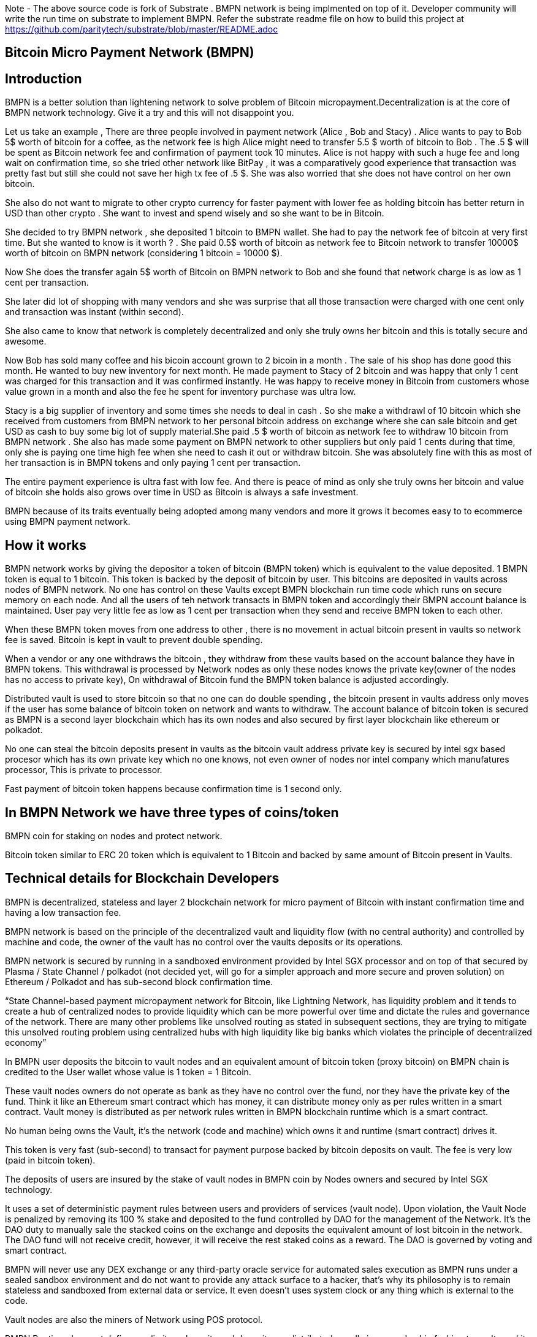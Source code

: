 Note - The above source code is fork of Substrate . BMPN network is being implmented on top of it. Developer community will write the run time on substrate to implement BMPN. Refer the substrate readme file on how to build this project at https://github.com/paritytech/substrate/blob/master/README.adoc

== Bitcoin Micro Payment Network (BMPN)

== Introduction 
BMPN is a better solution than lightening network to solve problem of Bitcoin micropayment.Decentralization is at the core of BMPN network technology. Give it a try and this will not disappoint you.

Let us take an example , There are three people involved in payment network (Alice , Bob and Stacy) . Alice wants to pay to Bob 5$ worth of bitcoin for a coffee, as the network fee is high Alice might need to transfer 5.5 $ worth of bitcoin to Bob . The .5 $ will be spent as Bitcoin network fee and confirmation of payment took 10 minutes. 
Alice is not happy with such a huge fee and long wait on confirmation time, so she tried other network like BitPay , it was a comparatively good experience that transaction was pretty fast but still she could not save her high tx fee of .5 $. She was also worried that she does not have control on her own bitcoin. 

She also do not want to migrate to other crypto currency for faster payment with lower fee as holding bitcoin has better return in USD than other crypto . She want to invest and spend wisely and so she want to be in Bitcoin. 

She decided to try BMPN network , she deposited 1 bitcoin to BMPN wallet. She had to pay the network fee of bitcoin at very first time. But she wanted to know is it worth ? . She paid 0.5$ worth of bitcoin as network fee to Bitcoin network to transfer 10000$ worth of bitcoin on BMPN network (considering 1 bitcoin = 10000 $). 

Now She does the transfer again  5$ worth of Bitcoin on BMPN network to Bob and she found that network charge is as low as 1 cent per transaction. 

She later did lot of shopping with many vendors and she was surprise that all those transaction were charged with one cent only and transaction was instant (within second).

She also came to know that network is completely decentralized and only she truly owns her bitcoin and this is totally secure and awesome. 

Now Bob has sold many coffee and his bicoin account grown to 2 bicoin in a month . The sale of his shop has done good this month. He wanted to buy new inventory for next month. He made payment to Stacy of 2 bitcoin and was happy that only 1 cent was charged for this transaction and it was confirmed instantly. He was happy to receive money in Bitcoin from customers whose value grown in a month and also the fee he spent for inventory purchase was ultra low. 

Stacy is a big supplier of inventory and some times she needs to deal in cash . So she make a withdrawl of 10 bitcoin which she received from customers from BMPN network to her personal bitcoin address on exchange where she can sale bitcoin and get USD as cash to buy some big lot of supply material.She paid .5 $ worth of bitcoin as network fee to withdraw 10 bitcoin from BMPN network . She also has made some payment on BMPN network to other suppliers but only paid 1 cents during that time, only she is paying one time high fee when she need to cash it out or withdraw bitcoin. 
She was absolutely fine with this as most of her transaction is in BMPN tokens and only paying 1 cent per transaction. 

The entire payment experience is ultra fast with low fee. And there is peace of mind as only she truly owns her bitcoin and value of bitcoin she holds also grows over time in USD as Bitcoin is always a safe investment. 

BMPN because of its traits eventually being adopted among many vendors and more it grows it becomes easy to to ecommerce using BMPN payment network. 
 

== How it works
BMPN network works by giving the depositor a token of bitcoin (BMPN token) which is equivalent to the value deposited. 1 BMPN token is equal to 1 bitcoin. This token is backed by the deposit of bitcoin by user. This bitcoins are deposited in vaults across nodes of BMPN network. No one has control on these Vaults except BMPN blockchain run time code which runs on secure memory on each node. And all the users of teh network transacts in BMPN token and accordingly their BMPN account balance is maintained. User pay very little fee as low as 1 cent per transaction when they send and receive BMPN token to each other. 

When these BMPN token moves from one address to other , there is no movement in actual bitcoin present in vaults so network fee is saved. 
Bitcoin is kept in vault to prevent double spending. 

When a vendor or any one withdraws the bitcoin , they withdraw from these vaults based on the account balance they have in BMPN tokens. This withdrawal is processed by Network nodes as only these nodes knows the private key(owner of the nodes has no access to private key), On withdrawal of Bitcoin fund the BMPN token balance is adjusted accordingly.

Distributed vault is used to store bitcoin so that no one can do double spending , the bitcoin present in vaults address only moves if the user has some balance of bitcoin token on network and wants to withdraw. The account balance of bitcoin token is secured as BMPN is a second layer blockchain which has its own nodes and also secured by first layer blockchain like ethereum or polkadot. 

No one can steal the bitcoin deposits present in vaults as the bitcoin vault address private key is secured by intel sgx based procesor which has its own private key which no one knows, not even owner of nodes nor intel company which manufatures processor, This is private to processor. 

Fast payment of bitcoin token happens because confirmation time is 1 second only.

== In BMPN Network we have three types of coins/token

BMPN coin for staking on nodes and protect network.

Bitcoin token similar to ERC 20 token which is equivalent to 1 Bitcoin and backed by same amount of Bitcoin present in Vaults. 

== Technical details  for Blockchain Developers
                                                                   
BMPN is decentralized, stateless and layer 2 blockchain network for micro payment of Bitcoin with instant confirmation time and having a low transaction fee.

BMPN network is based on the principle of the decentralized vault and liquidity flow (with no central authority) and controlled by machine and code, the owner of the vault has no control over the vaults deposits or its operations. 
 
BMPN network is secured by running in a sandboxed environment provided by Intel SGX processor and on top of that secured by Plasma / State Channel / polkadot (not decided yet, will go for a simpler approach and more secure and proven solution) on Ethereum / Polkadot and has sub-second block confirmation time. 

“State Channel-based payment micropayment network for Bitcoin, like Lightning Network, has liquidity problem and it tends to create a hub of centralized nodes to provide liquidity which can be more powerful over time and dictate the rules and governance of the network. There are many other problems like unsolved routing as stated in subsequent sections, they are trying to mitigate this unsolved routing problem using centralized hubs with high liquidity like big banks which violates the principle of decentralized economy”

In BMPN user deposits the bitcoin to vault nodes and an equivalent amount of bitcoin token (proxy bitcoin)  on BMPN chain is credited to the User wallet whose value is 1 token = 1 Bitcoin. 

These vault nodes owners do not operate as bank as they have no control over the fund, nor they have the private key of the fund. Think it like an Ethereum smart contract which has money, it can distribute money only as per rules written in a smart contract. Vault money is distributed as per network rules written in BMPN blockchain runtime which is a smart contract. 

No human being owns the Vault, it’s the network (code and machine) which owns it and runtime (smart contract) drives it. 

This token is very fast (sub-second) to transact for payment purpose backed by bitcoin deposits on vault. The fee is very low (paid in bitcoin token).

The deposits of users are insured by the stake of vault nodes in BMPN coin by Nodes owners and secured by Intel SGX technology. 

It uses a set of deterministic payment rules between users and providers of services (vault node). Upon violation, the Vault Node is penalized by removing its 100 % stake and deposited to the fund controlled by DAO for the management of the Network. It’s the DAO duty to manually sale the stacked coins on the exchange and deposits the equivalent amount of lost bitcoin in the network. The DAO fund will not receive credit, however, it will receive the rest staked coins as a reward. The DAO is governed by voting and smart contract.

BMPN will never use any DEX exchange or any third-party oracle service for automated sales execution as BMPN runs under a sealed sandbox environment and do not want to provide any attack surface to a hacker, that’s why its philosophy is to remain stateless and sandboxed from external data or service. It even doesn't uses system clock or any thing which is external to the code. 


Vault nodes are also the miners of Network using POS protocol. 

BMPN Runtime does not define any limit on deposits and deposits are distributed equally in a round-robin fashion to vaults and its possible if vault node administrator sees any incentive to hack into its node if the value of deposits is far greater than the value of staked coins. However, it is near impossible to hack in the SGX enclave sandboxed code written by BMPN, still, the deposit will be protected by game theory to make sure that there is no incentive to hack. 

Max deposits per node are hard coded and reviewed every month and updated by the soft release by DAO which works through voting. Initially, it might be having a limit of 50 bitcoin per node/vault. 

Whole intention is to keep network node deposits lesser than staked coins which will demotivate any hacker.

The network also provides an API that gives details of how many average bitcoins is deposited per node which explains the risk of a network. 

All Vault Nodes code is mandated to run on Intel Sgx Enclave otherwise they will not be able to join the network in the first place. 
The private key of the Vault address is secured by Intel SGX secure Enclave technology.  Even the administrator of the Vault node doesn’t have access to the private key of the vault address. No human being controls vault Nodes.

The BMPN network runtime code (smart contract) runs in Encrypted memory (Intel Enclave) performs all deposits and payment which vault node owner can’t access. Even the POS protocol run in the Intel Enclave (secured memory).

It’s almost impossible to steal the private key from the encrypted memory. There are various methods to steal it like Spectre attack but it’s not possible to do it on BMPN as we have implemented memory fencing code and proper enclave remote attestation to protect from a malicious hacker. 

Considering a hypothetical situation, if a vault node administrator somehow gets the key by hacking, he has no incentive in transferring the fund to himself as Network knows which vault has which public address (as it is announced by vault node by using a combination of stake coin address with vault bitcoin address and mined in blockchain) and each network node also runs bitcoin validation node and they watch any malicious payment attempt on bitcoin network. The moment they detect it they will broadcast a fraud transaction against the given Vault node and it will be mined, verified and its stake will be taken away. 

Vault also needs to meet SLA (service level agreement), Upon failing its stake can be slashed as per agreement. They need not be offline more than 12 hours at a stretch, otherwise, they will start losing stake (10 % every 12 hours). They have to refill a stake to rejoin the network. They can exercise the option to eject from network anytime, in that case, SLA will not apply and staked coin balance will be released to its wallet address.

ALL slashed staked BMPN coins are deposited to DAO treasury fund also DAO receives 10% of network mined coins and transaction fees in bitcoin token. 
DAO will add an equivalent number of bitcoins to the network if it sees that deposits are blocked or hacked and can affect withdrawals. 

“BMPN instead transfers the control of the fund to the Machine and Code,making it a tranparent entity to secure money against double spending and hacking while the payment happens“

User can withdraw bitcoin anytime any amount they like from BMPN Network. It’s not necessary that they have to withdraw the full amount. Accordingly, the bitcoin token balance on the BMPN network will be reduced.  

User  wallet  function provides 
1) User identifier (mobile number) which will be used as address for making payment.
2) BMPN Bitcoin token address which holds credited bitcoin token (1 bitcoin token on BMPN = 1 Bitcoin)
3) Bitcoin withdrawal address (user can provide address or ask wallet to create it) for bitcoin withdrawl
4) Bitcoin deposit address (This will be provided by wallet during deposit time, this will be provided by Network upon request by wallet)
5) BMPN coin address to store and transact BMPN coins. BMPN coin is only used for staking and earn reward as BMPN coin and bitcoin token (which can later be cashed out for actual bitcoin.)

User of network will pay a gas fee in respective token or coin to miners . For bitcoin token they will pay gas fee in bitcoin token , smilarly for BMPN transaction they will pay in BMPN token. 

BMPN Bitcoin token address of user and merchant is kept secret and people pay using user identifier (mobile number), the address is resolved by the network by looking up the user and address mapping database, the address part is encrypted and decrypted by network key which is separate from the vault payment network key. 
This key is generated during the genesis of the network in one of the nodes and then transferred to all the trusted nodes by using Intel sgx remote attestation and TLS security. Each trusted node will have a copy of this key and they will keep it as sealed (using intel processor key) on the blockchain database itself. 
Any new node can request this key from the other node. The node will decrypt using its private key provided by the Intel SGX processor and then send it to a new node if this is a trusted node (which runs on Intel SGX enclave) after the remote attestation of each other.

BMPN only uses user identifier instead of address so that no one will know user's fund, for example, a merchant does not want to disclose how much business he does per day to the public. 


Vault node keeps its deposit/payment address private key by using the Shamir secret shared key (learn it here https://www.youtube.com/watch?v=5XLUZLqSa8I) algorithm. It creates a key in protected memory and divides the secret into two parts. First part is unencrypted and kept in the local disk of the vault node (The local disk must be encrypted using bit locker). The second part is distributed among other peer nodes using a Shamir secret sharing algorithm with a threshold of 51%. Other nodes can’t create the key as they together have only 50% of the information. It’s only the original vault node which can create the full key if other node supply secret with threshold 51 %. However, they will only supply the secret if the original vault attests to himself that he is running the right software in intel Enclave. 

The threshold is kept at 51% and Network monitors its nodes count, if the node count goes down or up it reapplies replication of secret shared keys across nodes to maintain a 51% threshold. 
This process runs every day to protect the network payment function to be affected by a DDOS attack. 


This is done basically to make sure that only Vault which owns deposit bitcoin address can create full private in an enclave and if he somehow hacks, his stake will be taken off as network will know on which address double spending has happened and which node owns this address (Double spending will be detected as each node also run bitcoin validator node).

We are not using the Intel enclave sealing for the first half of secret in the responsible vault node as the vault money will be lost forever if the processor burns by overheating or any other manufacturing defects. However other vault nodes will seal the Shamir secrets sent to them by the responsible vault node. There is enough redundancy even 49% nodes go offline as a threshold is 51 %.


== DAO Insurance Fund

DAO receives 10% of mining profits and it allocates its budget for a various task like maintenance of network and development, DAO elects by voting trusted party who has the power to manage this fund. One of these funds is Insurance fund which is kept in Bitcoin to cover any loss of digital money from the network. 
All DAO funds are kept in a multi-sig cold wallet and controlled by a trusted party elected by voting. 

== Network Payment Workflow
It based on rules --
First randomly one vault node having deposits greater than requested amount will be selected to process requested withdrawal by the runtime, the node will request the shared keys from a network, it will only be provided if the node is running legit software in TEE (Trusted Execution Environment). Then it will transfer fund from treasury to the withdrawer. Only one transaction is required. And user BMPN account balance of Bitcoin token is reduced by the amount he withdraws.

If none of the single node has deposit greater than requested amount then two node will be randomly selected and this continues.
 
== Technology
 
Rust SDK for SGX by Baidu for writing Intel sgx enclave secure and memory safe code https://github.com/baidu/rust-sgx-sdk
                       
Mesalock linux for enhanced memory safety - https://github.com/mesalock-linux
                        
BMPN Blockchain to be developed on Substrate . The existing code is fork of substrate
                        
Later Future integration to Polkadot for enhanced security.

== Security  

Perform checks on remote attestation reports more strictly
                   
Apply memory lock using sgx_lfense to counter hacks like Spectre. 
                    
Secure against all types of attack against Intel SGX processor by using Baidu RUST SGX SDK and Mesalock Linux. 
                    
Formal verification for payment runtime developed on a substrate.
                    
Enclave measurement hash to conclude the original trusted code is used by nodes. A small part of sensitive code (run time for a smart contract) will be measured by each node before trusting another node. 


                   
== Risk

If the vault processor burns or he loses the local disk, he might start losing his stake if he was not able to meet SLA after 10 hours. Vault node administrator must maintain a backup copy of a key store so that he can import it using the client software to recover when the disk is lost. And if the processor burns then he must replace it asap. 
Always keep your disk encrypted using BitLocker or other tools. 

Network Fork, In case of a hard fork, those nodes who will not join the original network will lose their stake as SLA will be broken after some time in the original network. This stake will be transferred to the DAO fund. 


== Problem with Lightning Network
1)    If two-party deposit funds in a multi-sig wallet and one party forgets its key, the other party can’t withdraw funds.
2)    Liquidity problem, one party cannot send funds to another third party of there is not enough liquidity. 
3)    The more nodes it passes through the more fees on lightening network 
4)    Somebody must be online to receive money
5)    Routing is still unsolved. Source-based routing, which was used in early internet days, not hop by hop. Routing is tough as network path changes due to Liquidity changes dynamically between nodes or channels may be closed. The existing path discovery mechanism assumes that the map is known which is not the case here, the bigger problem is not the path discovery it is the map discovery. 
6)    Not Production Ready
7)    Inherent Complexity like Watch Towers
8)    High Tx failure rate
9)    Centralized high liquidity providers can control entire network rules (network fees to provide routing and liquidity). It’s like a big bank and if they collapse your money is stuck forever in a multi-sig wallet.

This problem is explained here https://www.youtube.com/watch?v=AzaEd2RQuRw

                    



== ROADMAP 

1)    Build a POC with basic Testnet on Azure cloud having around 10 nodes. It must have basic BMPN protocol implemented in runtime.
2)    Test the transaction through Web UI provided by Substrate.
3)    Test the transaction through the command line interface by running one of the nodes in your laptop which supports intel sgx enclave. The node must connect with the test network on Azure.
4)    Develop the Android or IOS wallet 
5)    Develop light client (thick client) and enhance existing Web UI for Desktop (Pc /Mac OS). This light client need not have intel sgx, they will only download the blockchain and verify its integrity and do the transaction. WEB UI will interact with the local node and run at the localhost. 
6)    Enhance the substrate block explorer to showcase, the total number of bitcoins present in-network and by nodes. The number of withdrawals and deposits made last 24 hours, the latest withdrawal and deposits progress info. All short of real-time information required by end-user and analytics. 
7)    Future integration to Polkadot for enhanced security.

== Reward for Developers

We do not own anything, and We have provided initial idea and did deep feasibility analysis and we are giving it to the community to implement and it will be owned by the community. We will be involved in implementation , raising seed fund, project management and custodial service if elected for by the community. We will start implementation only after receiving seed fund. Thats why we have given it completely to community to develop as we don't have fund to work on it. Let us see what community can do. 

A BMPN token will be created on Ethereum blockchain with a total amount of 1 billion in the genesis block, later this will be swapped for network coin. This will be distributed to the contributors of the project including us to be decided by community voting. A developer community will be created and custodian of the tokens will be elected by voting. 50 % token will be distributed among open source developers during the lifetime of the project by Custodian. Rest 50% will be deposited to the DAO fund and to be distributed to contributors through a voting mechanism for other purposes like maintenance and marketing. Staking subsidies in BMPN will be available for only 5 years, in the future its the transaction fee in Bitcoin which will be earned by stakers / miners. All the terms and conditions related to reward (50 %) and deposits to DAO can change subject to voting and consensus by the community.    
 

== Contact Developer group on telegram - @bmpnofficial 

